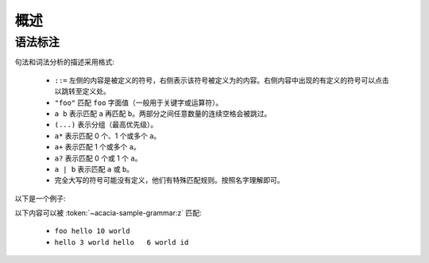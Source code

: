 概述
=========

语法标注
---------

句法和词法分析的描述采用格式:

    * ``::=`` 左侧的内容是被定义的符号，右侧表示该符号被定义为的内容。右侧内容中出现的有定义的符号可以点击以跳转至定义处。
    * ``"foo"`` 匹配 ``foo`` 字面值（一般用于关键字或运算符）。
    * ``a b`` 表示匹配 ``a`` 再匹配 ``b``\ 。两部分之间任意数量的连续空格会被跳过。
    * ``(...)`` 表示分组（最高优先级）。
    * ``a*`` 表示匹配 0 个、1 个或多个 ``a``\ 。
    * ``a+`` 表示匹配 1 个或多个 ``a``\ 。
    * ``a?`` 表示匹配 0 个或 1 个 ``a``\ 。
    * ``a | b`` 表示匹配 ``a`` 或 ``b``\ 。
    * 完全大写的符号可能没有定义，他们有特殊匹配规则。按照名字理解即可。

以下是一个例子:

.. productionlist:: acacia-sample-grammar
    x: "hello" INTEGER "world"
    y: "foo" `x`
    z: (`x` | `y`)+ IDENTIFIER?

以下内容可以被 :token:`~acacia-sample-grammar:z` 匹配:

    * ``foo hello 10 world``
    * ``hello 3 world hello   6 world id``
